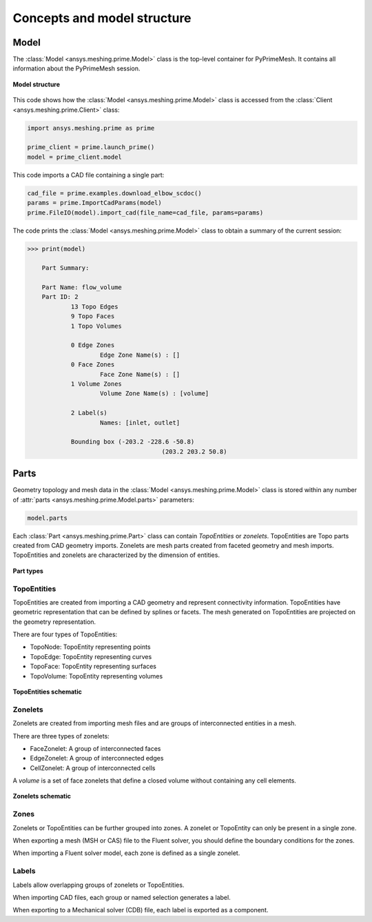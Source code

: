 .. _ref_index_concepts:

****************************
Concepts and model structure
****************************

=====
Model
=====

The :class:`Model <ansys.meshing.prime.Model>` class is the top-level container for PyPrimeMesh.
It contains all information about the PyPrimeMesh session.  

.. figure:: ../images/model_structure.png
    :width: 200pt
    :align: center

    **Model structure**

This code shows how the :class:`Model <ansys.meshing.prime.Model>` class is accessed from the
:class:`Client <ansys.meshing.prime.Client>` class:

.. code-block:: python

    import ansys.meshing.prime as prime

    prime_client = prime.launch_prime()
    model = prime_client.model


This code imports a CAD file containing a single part:

.. code-block:: python

    cad_file = prime.examples.download_elbow_scdoc()
    params = prime.ImportCadParams(model)
    prime.FileIO(model).import_cad(file_name=cad_file, params=params)


The code prints the :class:`Model <ansys.meshing.prime.Model>` class to obtain a summary
of the current session:

.. code-block:: pycon

    >>> print(model)

	Part Summary:

	Part Name: flow_volume
	Part ID: 2
		13 Topo Edges
		9 Topo Faces
		1 Topo Volumes

		0 Edge Zones
			Edge Zone Name(s) : []
		0 Face Zones
			Face Zone Name(s) : []
		1 Volume Zones
			Volume Zone Name(s) : [volume]

		2 Label(s)
			Names: [inlet, outlet]

		Bounding box (-203.2 -228.6 -50.8)
					 (203.2 203.2 50.8)


=====
Parts
=====

Geometry topology and mesh data in the :class:`Model <ansys.meshing.prime.Model>` class is stored
within any number of :attr:`parts <ansys.meshing.prime.Model.parts>` parameters:

.. code-block:: python

    model.parts

Each :class:`Part <ansys.meshing.prime.Part>` class can contain *TopoEntities* or *zonelets*.
TopoEntities are Topo parts created from CAD geometry imports. Zonelets are mesh parts created
from faceted geometry and mesh imports. TopoEntities and zonelets are characterized by the
dimension of entities.

.. figure:: ../images/part_type.png
    :width: 400pt
    :align: center

    **Part types**

------------
TopoEntities
------------

TopoEntities are created from importing a CAD geometry and represent connectivity information.
TopoEntities have geometric representation that can be defined by splines or facets. The mesh
generated on TopoEntities are projected on the geometry representation.

There are four types of TopoEntities:

- TopoNode: TopoEntity representing points
- TopoEdge: TopoEntity representing curves
- TopoFace: TopoEntity representing surfaces
- TopoVolume: TopoEntity representing volumes

.. figure:: ../images/TopoEntities.png
    :width: 400pt
    :align: center

    **TopoEntities schematic**

--------
Zonelets
--------

Zonelets are created from importing mesh files and are groups of interconnected entities in a mesh.

There are three types of zonelets:

- FaceZonelet: A group of interconnected faces
- EdgeZonelet: A group of interconnected edges
- CellZonelet: A group of interconnected cells

A *volume* is a set of face zonelets that define a closed volume without containing any cell elements.

.. figure:: ../images/Zonelets(2).png
    :width: 400pt
    :align: center

    **Zonelets schematic**

-----
Zones
-----

Zonelets or TopoEntities can be further grouped into zones. A zonelet or TopoEntity can only be present in a single zone.

When exporting a mesh (MSH or CAS) file to the Fluent solver, you should define the boundary conditions for the zones.

When importing a Fluent solver model, each zone is defined as a single zonelet.

------
Labels
------

Labels allow overlapping groups of zonelets or TopoEntities.

When importing CAD files, each group or named selection generates a label.

When exporting to a Mechanical solver (CDB) file, each label is exported as a component.
